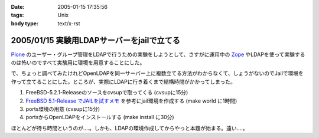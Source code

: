 :date: 2005-01-15 17:35:56
:tags: Unix
:body type: text/x-rst

===========================================
2005/01/15 実験用LDAPサーバーをjailで立てる
===========================================

Plone_ のユーザー・グループ管理をLDAPで行うための実験をしようとして、さすがに運用中の Zope_ やLDAPを使って実験するのは怖いのですべて実験用に環境を用意することにした。

で、ちょっと調べてみたけれどOpenLDAPを同一サーバー上に複数立てる方法がわからなくて、しょうがないのでJailで環境を作って立てることにした。ところが、実際にLDAPに行き着くまで結構時間がかかってしまった。

1. FreeBSD-5.2.1-Releaseのソースをcvsupで取ってくる (cvsupに15分)
2. `FreeBSD 5.1-Release でJAILを試すメモ`_ を参考にjail環境を作成する (make world に1時間)
3. ports環境の用意 (cvsupに15分)
4. portsからOpenLDAPをインストールする (make install に30分)

ほとんどが待ち時間というのが‥‥。しかも、LDAPの環境作成してからやっと本題が始まる。遠い‥‥。

.. _Plone: http://plone.jp/
.. _Zope: http://zope.jp/
.. _`FreeBSD 5.1-Release でJAILを試すメモ`: http://www.fkimura.com/jail0.html



.. :extend type: text/plain
.. :extend:

